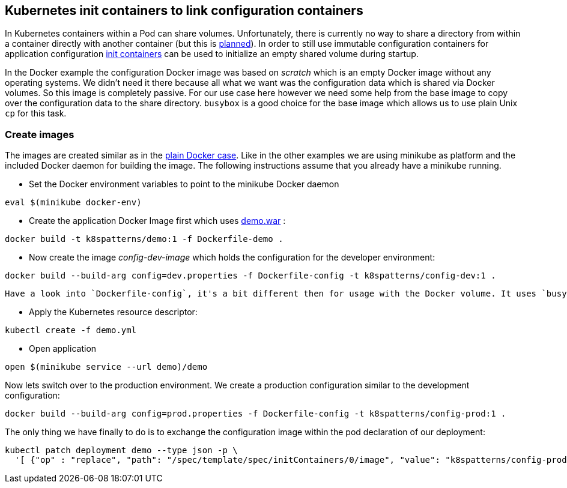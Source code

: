 ## Kubernetes init containers to link configuration containers

In Kubernetes containers within a Pod can share volumes. 
Unfortunately, there is currently no way to share a directory from within a container directly with another container (but this is https://github.com/kubernetes/kubernetes/issues/831[planned]).
In order to still use immutable configuration containers for application configuration https://kubernetes.io/docs/concepts/workloads/pods/init-containers/[init containers] can be used to initialize an empty shared volume during startup.

In the Docker example the configuration Docker image was based on _scratch_ which is an empty Docker image without any operating systems.
We didn't need it there because all what we want was the configuration data which is shared via Docker volumes.
So this image is completely passive. 
For our use case here however we need some help from the base image to copy over the configuration data to the share directory.
`busybox` is a good choice for the base image which allows us to use plain Unix `cp` for this task.


### Create images

The images are created similar as in the link:../docker-volumes[plain Docker case]. 
Like in the other examples we are using minikube as platform and the included Docker daemon for building the image.
The following instructions assume that you already have a minikube running.

* Set the Docker environment variables to point to the minikube Docker daemon

[source,bash]
----
eval $(minikube docker-env)
----

* Create the application Docker Image first which uses link:../demo[demo.war] :

[source,bash]
----
docker build -t k8spatterns/demo:1 -f Dockerfile-demo .
----
     
* Now create the image _config-dev-image_ which holds the configuration for the developer environment:

[source,bash]
----
docker build --build-arg config=dev.properties -f Dockerfile-config -t k8spatterns/config-dev:1 .
----
         
   Have a look into `Dockerfile-config`, it's a bit different then for usage with the Docker volume. It uses `busybox` as base images and contains an `ENTRYPOINT` for allowing to copy the configuration data. Also we don't need a container here, the image is sufficient.
   
* Apply the Kubernetes resource descriptor:

[source, bash]
-----
kubectl create -f demo.yml
-----

* Open application

[source, bash]
----
open $(minikube service --url demo)/demo
----

Now lets switch over to the production environment. We create a production configuration similar to the development configuration:

[source, bash]
----
docker build --build-arg config=prod.properties -f Dockerfile-config -t k8spatterns/config-prod:1 .
----

The only thing we have finally to do is to exchange the configuration image within the pod declaration of our deployment:

[source, bash]
----
kubectl patch deployment demo --type json -p \
  '[ {"op" : "replace", "path": "/spec/template/spec/initContainers/0/image", "value": "k8spatterns/config-prod:1"}]'
----
